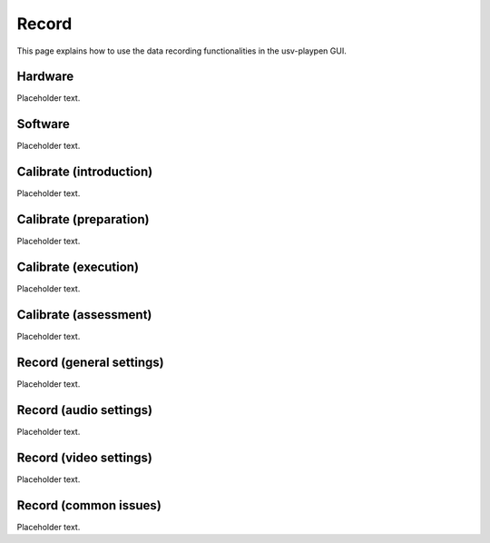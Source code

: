 .. _Record:

Record
======
This page explains how to use the data recording functionalities in the usv-playpen GUI.

Hardware
--------
Placeholder text.

Software
--------
Placeholder text.

Calibrate (introduction)
------------------------
Placeholder text.

Calibrate (preparation)
-----------------------
Placeholder text.

Calibrate (execution)
---------------------
Placeholder text.

Calibrate (assessment)
----------------------
Placeholder text.

Record (general settings)
-------------------------
Placeholder text.

Record (audio settings)
-----------------------
Placeholder text.

Record (video settings)
-----------------------
Placeholder text.

Record (common issues)
----------------------
Placeholder text.